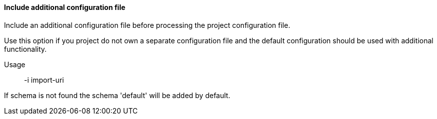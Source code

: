 ==== Include additional configuration file

// /de/mhus/con/core/MainOptionImport.java


Include an additional configuration file before processing the project configuration file.

Use this option if you project do not own a separate configuration file and the default
configuration should be used with additional functionality.

Usage:: -i import-uri

If schema is not found the schema 'default' will be added by default.


